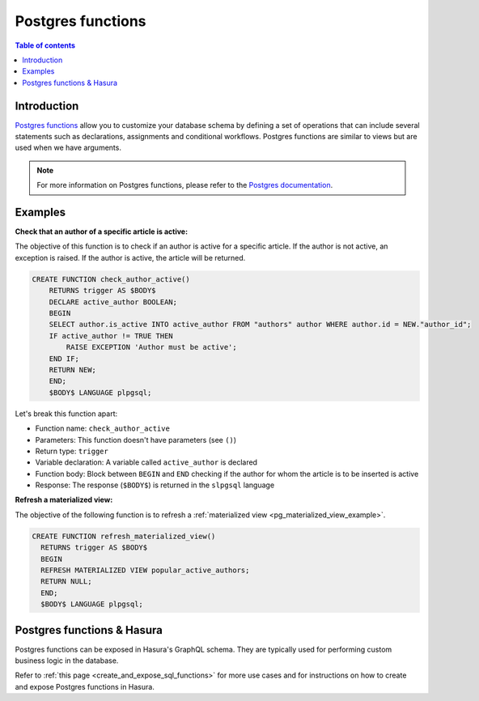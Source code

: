 .. meta::
   :description: Use Postgres functions with Hasura
   :keywords: hasura, docs, postgres, functions

.. _postgres_functions:

Postgres functions
==================

.. contents:: Table of contents
  :backlinks: none
  :depth: 1
  :local:

Introduction
------------

`Postgres functions <https://www.postgresql.org/docs/current/sql-createfunction.html>`__ allow you to customize your database schema by defining a set of operations that can include several statements such as declarations, assignments and conditional workflows. 
Postgres functions are similar to views but are used when we have arguments.

.. note::

  For more information on Postgres functions, please refer to the `Postgres documentation <https://www.postgresql.org/docs/current/sql-createfunction.html>`__.

Examples
--------

.. _pg_function_example_one:

**Check that an author of a specific article is active:**

The objective of this function is to check if an author is active for a specific article. 
If the author is not active, an exception is raised. If the author is active, the article will be returned.

.. code-block:: plpgsql

  CREATE FUNCTION check_author_active()
      RETURNS trigger AS $BODY$
      DECLARE active_author BOOLEAN;
      BEGIN
      SELECT author.is_active INTO active_author FROM "authors" author WHERE author.id = NEW."author_id";
      IF active_author != TRUE THEN
          RAISE EXCEPTION 'Author must be active';
      END IF;
      RETURN NEW;
      END;
      $BODY$ LANGUAGE plpgsql;

Let's break this function apart:

- Function name: ``check_author_active``
- Parameters: This function doesn't have parameters (see ``()``)
- Return type: ``trigger``
- Variable declaration: A variable called ``active_author`` is declared
- Function body: Block between ``BEGIN`` and ``END`` checking if the author for whom the article is to be inserted is active
- Response: The response (``$BODY$``) is returned in the ``slpgsql`` language

.. _pg_function_example_two:

**Refresh a materialized view:**

The objective of the following function is to refresh a :ref:`materialized view <pg_materialized_view_example>`.

.. code-block:: plpgsql

  CREATE FUNCTION refresh_materialized_view()
    RETURNS trigger AS $BODY$
    BEGIN
    REFRESH MATERIALIZED VIEW popular_active_authors;
    RETURN NULL;
    END;
    $BODY$ LANGUAGE plpgsql;

Postgres functions & Hasura
---------------------------

Postgres functions can be exposed in Hasura's GraphQL schema. They are typically used for performing custom business logic in the database.

Refer to :ref:`this page <create_and_expose_sql_functions>` for more use cases and for instructions on how to create and expose Postgres functions in Hasura.
